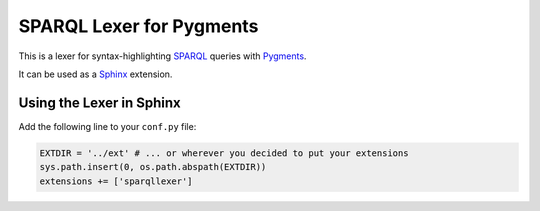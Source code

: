 SPARQL Lexer for Pygments
=========================

This is a lexer for syntax-highlighting SPARQL_ queries with Pygments_.

It can be used as a Sphinx_ extension.

.. _SPARQL: http://www.w3.org/TR/sparql11-overview/
.. _Pygments: http://pygments.org/
.. _Sphinx: http://sphinx-doc.org/

Using the Lexer in Sphinx
-------------------------

Add the following line to your ``conf.py`` file:

.. code-block:: python

    EXTDIR = '../ext' # ... or wherever you decided to put your extensions
    sys.path.insert(0, os.path.abspath(EXTDIR))
    extensions += ['sparqllexer']
